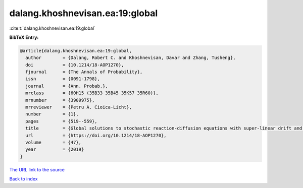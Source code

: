 dalang.khoshnevisan.ea:19:global
================================

:cite:t:`dalang.khoshnevisan.ea:19:global`

**BibTeX Entry:**

.. code-block:: bibtex

   @article{dalang.khoshnevisan.ea:19:global,
     author        = {Dalang, Robert C. and Khoshnevisan, Davar and Zhang, Tusheng},
     doi           = {10.1214/18-AOP1270},
     fjournal      = {The Annals of Probability},
     issn          = {0091-1798},
     journal       = {Ann. Probab.},
     mrclass       = {60H15 (35B33 35B45 35K57 35R60)},
     mrnumber      = {3909975},
     mrreviewer    = {Petru A. Cioica-Licht},
     number        = {1},
     pages         = {519--559},
     title         = {Global solutions to stochastic reaction-diffusion equations with super-linear drift and multiplicative noise},
     url           = {https://doi.org/10.1214/18-AOP1270},
     volume        = {47},
     year          = {2019}
   }
`The URL link to the source <https://doi.org/10.1214/18-AOP1270>`_


`Back to index <../By-Cite-Keys.html>`_
